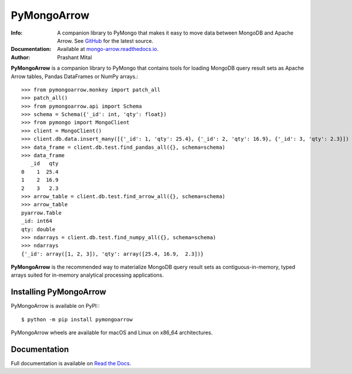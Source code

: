 ============
PyMongoArrow
============
:Info: A companion library to PyMongo that makes it easy to move data
       between MongoDB and Apache Arrow. See
       `GitHub <https://github.com/mongodb-labs/mongo-arrow/tree/main/bindings/python>`_
       for the latest source.
:Documentation: Available at `mongo-arrow.readthedocs.io <https://mongo-arrow.readthedocs.io/en/latest/>`_.
:Author: Prashant Mital

**PyMongoArrow** is a companion library to PyMongo that contains tools
for loading MongoDB query result sets as Apache Arrow tables, Pandas
DataFrames or NumPy arrays.::

  >>> from pymongoarrow.monkey import patch_all
  >>> patch_all()
  >>> from pymongoarrow.api import Schema
  >>> schema = Schema({'_id': int, 'qty': float})
  >>> from pymongo import MongoClient
  >>> client = MongoClient()
  >>> client.db.data.insert_many([{'_id': 1, 'qty': 25.4}, {'_id': 2, 'qty': 16.9}, {'_id': 3, 'qty': 2.3}])
  >>> data_frame = client.db.test.find_pandas_all({}, schema=schema)
  >>> data_frame
     _id   qty
  0    1  25.4
  1    2  16.9
  2    3   2.3
  >>> arrow_table = client.db.test.find_arrow_all({}, schema=schema)
  >>> arrow_table
  pyarrow.Table
  _id: int64
  qty: double
  >>> ndarrays = client.db.test.find_numpy_all({}, schema=schema)
  >>> ndarrays
  {'_id': array([1, 2, 3]), 'qty': array([25.4, 16.9,  2.3])}

**PyMongoArrow** is the recommended way to
materialize MongoDB query result sets as contiguous-in-memory, typed arrays
suited for in-memory analytical processing applications.

Installing PyMongoArrow
=======================
PyMongoArrow is available on PyPI:::

  $ python -m pip install pymongoarrow

PyMongoArrow wheels are available for macOS and Linux on x86_64 architectures.

Documentation
=============
Full documentation is available on `Read the Docs <https://mongo-arrow.readthedocs.io/en/latest/>`_.
